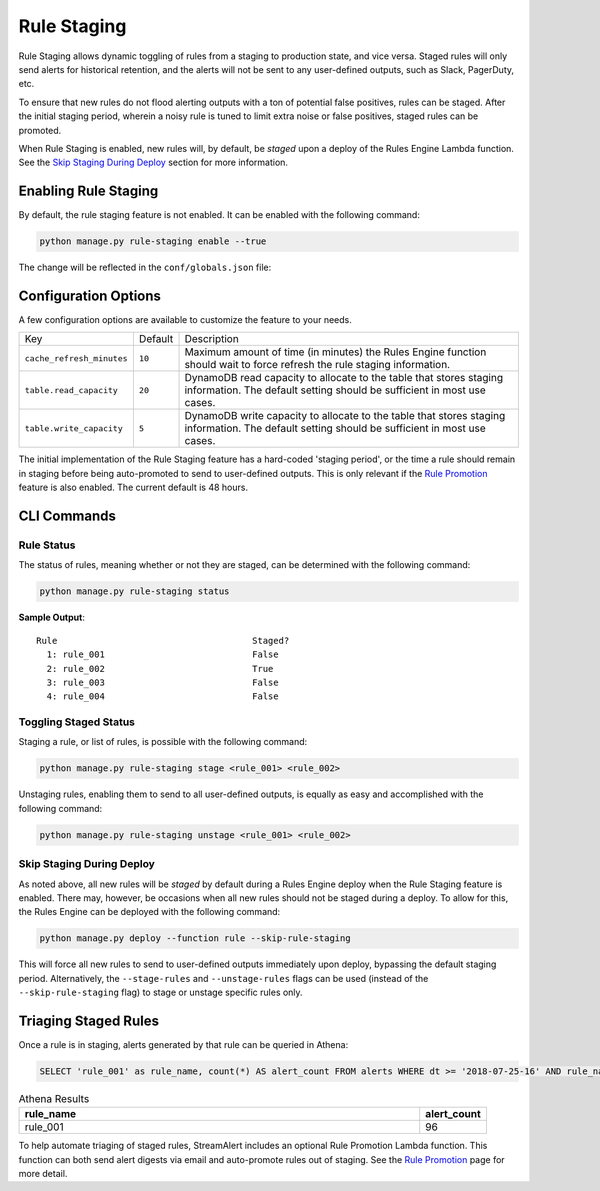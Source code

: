 Rule Staging
============

Rule Staging allows dynamic toggling of rules from a staging to production state, and vice versa.
Staged rules will only send alerts for historical retention, and the alerts will not be sent to any
user-defined outputs, such as Slack, PagerDuty, etc.

To ensure that new rules do not flood alerting outputs with a ton of potential false positives,
rules can be staged. After the initial staging period, wherein a noisy rule is tuned to limit
extra noise or false positives, staged rules can be promoted.

When Rule Staging is enabled, new rules will, by default, be *staged* upon a deploy of the
Rules Engine Lambda function.
See the `Skip Staging During Deploy`_ section
for more information.

Enabling Rule Staging
---------------------

By default, the rule staging feature is not enabled. It can be enabled with the following command:

.. code-block:: bash

  python manage.py rule-staging enable --true

The change will be reflected in the ``conf/globals.json`` file:

.. code-block:: json
  :caption: ``conf/global.json``

  {
    "infrastructure": {
      "rule_staging": {
        "cache_refresh_minutes": 10,
        "enabled": true,
        "table": {
          "read_capacity": 20,
          "write_capacity": 5
        }
      }
    }
  }

Configuration Options
---------------------

A few configuration options are available to customize the feature to your needs.

===========================  =======  ===========
Key                          Default  Description
---------------------------  -------  -----------
``cache_refresh_minutes``    ``10``   Maximum amount of time (in minutes) the Rules Engine function
                                      should wait to force refresh the rule staging information.
``table.read_capacity``      ``20``   DynamoDB read capacity to allocate to the table that stores staging
                                      information. The default setting should be sufficient in most use cases.
``table.write_capacity``     ``5``    DynamoDB write capacity to allocate to the table that stores staging
                                      information. The default setting should be sufficient in most use cases.
===========================  =======  ===========

The initial implementation of the Rule Staging feature has a hard-coded 'staging period', or the time
a rule should remain in staging before being auto-promoted to send to user-defined outputs. This is
only relevant if the `Rule Promotion <rule-promotion.html>`_ feature is also enabled. The current
default is 48 hours.

CLI Commands
------------

Rule Status
+++++++++++

The status of rules, meaning whether or not they are staged, can be determined with the following command:

.. code-block:: bash

  python manage.py rule-staging status

**Sample Output**::

  Rule                                     Staged?
    1: rule_001                            False
    2: rule_002                            True
    3: rule_003                            False
    4: rule_004                            False

Toggling Staged Status
++++++++++++++++++++++

Staging a rule, or list of rules, is possible with the following command:

.. code-block:: bash

  python manage.py rule-staging stage <rule_001> <rule_002>

Unstaging rules, enabling them to send to all user-defined outputs, is equally as easy and accomplished
with the following command:

.. code-block:: bash

  python manage.py rule-staging unstage <rule_001> <rule_002>

Skip Staging During Deploy
++++++++++++++++++++++++++

As noted above, all new rules will be *staged* by default during a Rules Engine deploy when the
Rule Staging feature is enabled. There may, however, be occasions when all new rules should not be
staged during a deploy. To allow for this, the Rules Engine can be deployed with the following command:

.. code-block:: bash

  python manage.py deploy --function rule --skip-rule-staging

This will force all new rules to send to user-defined outputs immediately upon deploy, bypassing
the default staging period. Alternatively, the ``--stage-rules`` and ``--unstage-rules`` flags
can be used (instead of the ``--skip-rule-staging`` flag) to stage or unstage specific rules only.


Triaging Staged Rules
---------------------

Once a rule is in staging, alerts generated by that rule can be queried in Athena:

.. code-block:: sql

  SELECT 'rule_001' as rule_name, count(*) AS alert_count FROM alerts WHERE dt >= '2018-07-25-16' AND rule_name = 'rule_001' AND staged = True

.. csv-table:: Athena Results
  :header: "rule_name", "alert_count"
  :widths: 60, 10

  "rule_001", 96

To help automate triaging of staged rules, StreamAlert includes an optional Rule Promotion Lambda
function. This function can both send alert digests via email and auto-promote rules out of staging.
See the `Rule Promotion <rule-promotion.html>`_ page for more detail.
